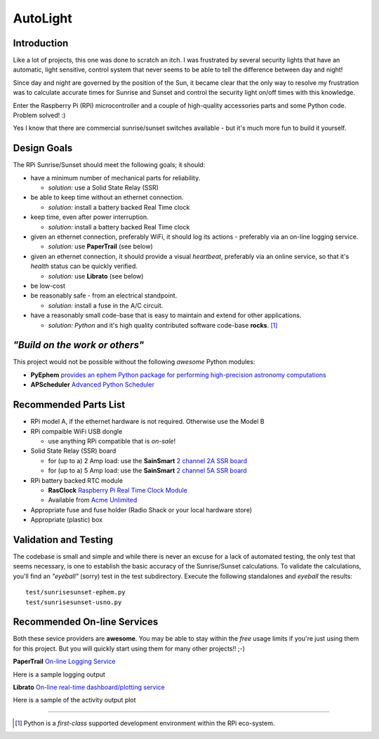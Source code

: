 =========
AutoLight
=========

Introduction
------------

Like a lot of projects, this one was done to scratch an itch.
I was frustrated by several security lights that have
an automatic, light sensitive, control system that never seems to
be able to tell the difference between day and night!

Since day and night are governed by the position of the Sun, it
became clear that the only way to resolve my frustration was to 
calculate accurate times for Sunrise and Sunset and control the
security light on/off times with this knowledge.

Enter the Raspberry Pi (RPi) microcontroller and a couple of 
high-quality accessories parts and some Python code.  Problem 
solved!  :)

Yes I know that there are commercial sunrise/sunset switches 
available - but it's much more fun to build it yourself.

Design Goals
------------

The RPi Sunrise/Sunset should meet the following goals; it should:

* have a minimum number of mechanical parts for reliability.  

  * *solution:* use a Solid State Relay (SSR)

* be able to keep time without an ethernet connection.

  * *solution:* install a battery backed Real Time clock

* keep time, even after power interruption.  

  * *solution:* install a battery backed Real Time clock

* given an ethernet connection, preferably WiFi, it should log its actions - preferably via an on-line logging service.

  * *solution:* use **PaperTrail** (see below)

* given an ethernet connection, it should provide a visual *heartbeat*, preferably via an online service, so that it's *health* status can be quickly verified.

  * *solution:* use **Librato** (see below)

* be low-cost

* be reasonably safe - from an electrical standpoint.

  * *solution:* install a fuse in the A/C circuit.

* have a reasonably small code-base that is easy to maintain and extend for other applications.

  * *solution:* *Python* and it's high quality contributed software code-base **rocks**. [#]_


*"Build on the work or others"*
-----------------------------

This project would not be possible without the following *awesome* Python modules:

* **PyEphem** `provides an ephem Python package for performing high-precision astronomy computations <https://pypi.python.org/pypi/pyephem//>`_
* **APScheduler** `Advanced Python Scheduler <https://pypi.python.org/pypi/APScheduler/2.1.1/>`_

Recommended Parts List
----------------------

* RPi model A, if the ethernet hardware is not required. Otherwise use the Model B
* RPi compaible WiFi USB dongle

  * use anything RPi compatible that is *on-sale*!

* Solid State Relay (SSR) board 

  * for (up to a) 2 Amp load: use the **SainSmart** `2 channel 2A SSR board <http://www.sainsmart.com/arduino-compatibles-1/relay/solid-state-relay/sainsmart-2-channel-5v-solid-state-relay-module-board-omron-ssr-avr-dsp-arduino.html>`_
  * for (up to a) 5 Amp load: use the **SainSmart** `2 channel 5A SSR board <http://www.sainsmart.com/arduino-compatibles-1/relay/solid-state-relay/sainsmart-2-channel-ssr-2f-solid-state-relay-3v-32v-5a-for-avr-dsp-arduino-mega-uno-r3.html/>`_

* RPi battery backed RTC module

  * **RasClock** `Raspberry Pi Real Time Clock Module <http://afterthoughtsoftware.com/products/rasclock>`_
  * Available from `Acme Unlimited <http://store.acmeun.com/products/rasclock-raspberry-pi-real-time-clock-module.html>`_

* Appropriate fuse and fuse holder (Radio Shack or your local hardware store)
* Appropriate (plastic) box

Validation and Testing
----------------------

The codebase is small and simple and while there is never an excuse for a lack of automated 
testing, the only test that seems necessary, is one to establish the basic accuracy of the
Sunrise/Sunset calculations.  To validate the calculations, you'll find an *"eyeball"* (sorry)
test in the test subdirectory.  Execute the following standalones and *eyeball* the results:
::

  test/sunrisesunset-ephem.py
  test/sunrisesunset-usno.py


Recommended On-line Services
----------------------------
Both these sevice providers are **awesome**.  You may be able to stay within the *free* usage limits if you're just using them for this project.  But you will quickly start using them for many other projects!!  ;-)

**PaperTrail** `On-line Logging Service <https://papertrailapp.com/>`_

Here is a sample logging output |LOG|

.. |LOG| image:: autolight/doc/images/autolight-papertrail-grab.png

**Librato** `On-line real-time dashboard/plotting service <https://metrics.librato.com/>`_

Here is a sample of the activity output plot |PLOT|

.. |PLOT| image:: autolight/doc/images/autolight-librato-grab.png

------------

.. [#] Python is a *first-class* supported development environment within the RPi eco-system.
